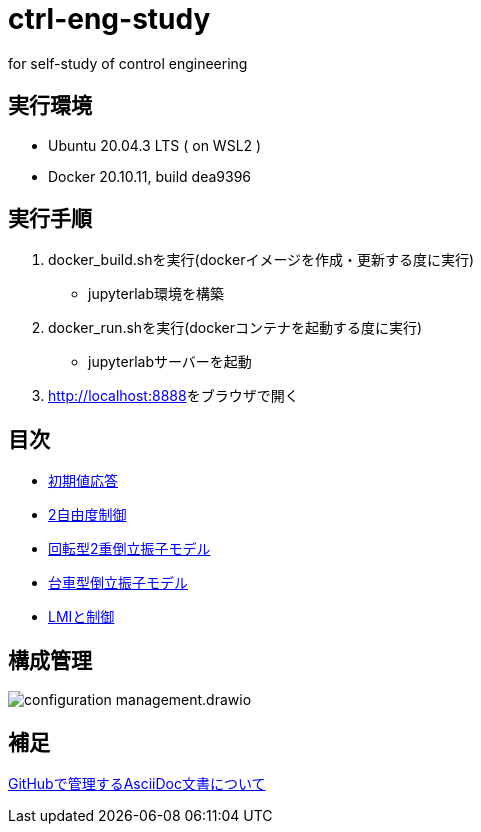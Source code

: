 
= ctrl-eng-study

for self-study of control engineering

== 実行環境

* Ubuntu 20.04.3 LTS ( on WSL2 )
* Docker 20.10.11, build dea9396

== 実行手順

1. docker_build.shを実行(dockerイメージを作成・更新する度に実行)
  * jupyterlab環境を構築
1. docker_run.shを実行(dockerコンテナを起動する度に実行)
  * jupyterlabサーバーを起動
1. link:http://localhost:8888[]をブラウザで開く



== 目次

* link:src\topic_初期値応答\initial_value_response.ipynb[初期値応答]
* link:src\topic_2自由度制御\two_degrees_of_freedom_control.ipynb[2自由度制御]
* link:src\topic_回転型2重倒立振子モデル\回転型2重倒立振子モデル.ipynb[回転型2重倒立振子モデル]
* link:src\topic_台車型倒立振子モデル\台車型倒立振子モデル.ipynb[台車型倒立振子モデル]
* link:src\topic_LMIと制御\LMIと制御.ipynb[LMIと制御]

== 構成管理

image::docs/imgs/configuration_management.drawio.svg[]

== 補足

link:docs/documentation_rules.adoc[GitHubで管理するAsciiDoc文書について]

